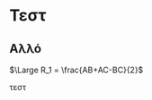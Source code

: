 
* Τεστ

** Αλλό 


#+BEGIN_EXPORT latex
R_1 = \frac{AB+AC-BC}{2}
#+END_EXPORT

$\Large R_1 = \frac{AB+AC-BC}{2}$

#+ATTR_HTML: width="300px"
#+ATTR_ORG: :width 300
[[./ask1/outputImage.jpg]]


τεστ

